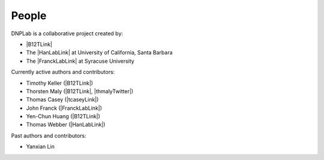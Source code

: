 ======
People
======
DNPLab is a collaborative project created by:

* |B12TLink|
* The |HanLabLink| at University of California, Santa Barbara
* The |FranckLabLink| at Syracuse University

Currently active authors and contributors:

* Timothy Keller (|B12TLink|)
* Thorsten Maly (|B12TLink|, |thmalyTwitter|)
* Thomas Casey (|tcaseyLink|)
* John Franck (|FranckLabLink|)
* Yen-Chun Huang (|B12TLink|)
* Thomas Webber (|HanLabLink|)

Past authors and contributors:

* Yanxian Lin
